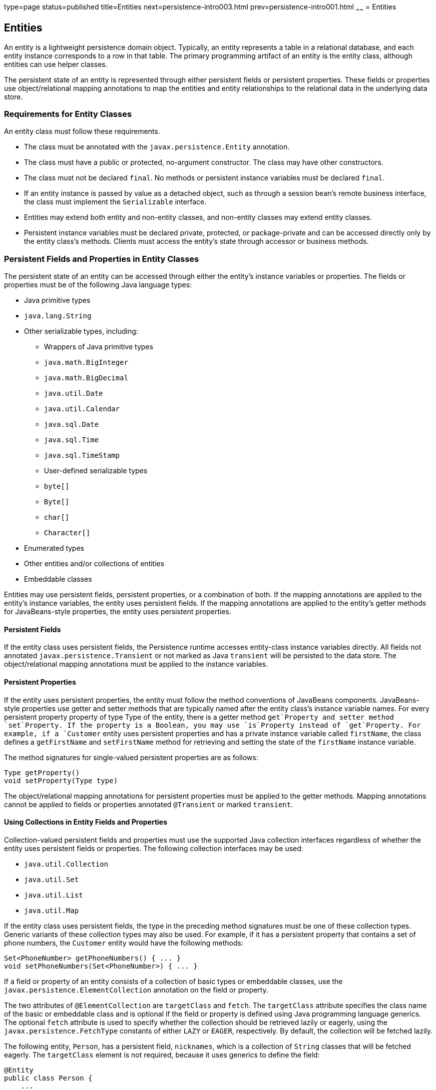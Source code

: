 type=page
status=published
title=Entities
next=persistence-intro003.html
prev=persistence-intro001.html
~~~~~~
= Entities


[[BNBQA]][[entities]]

Entities
--------

An entity is a lightweight persistence domain object. Typically, an
entity represents a table in a relational database, and each entity
instance corresponds to a row in that table. The primary programming
artifact of an entity is the entity class, although entities can use
helper classes.

The persistent state of an entity is represented through either
persistent fields or persistent properties. These fields or properties
use object/relational mapping annotations to map the entities and entity
relationships to the relational data in the underlying data store.

[[BNBQB]][[requirements-for-entity-classes]]

Requirements for Entity Classes
~~~~~~~~~~~~~~~~~~~~~~~~~~~~~~~

An entity class must follow these requirements.

* The class must be annotated with the `javax.persistence.Entity`
annotation.
* The class must have a public or protected, no-argument constructor.
The class may have other constructors.
* The class must not be declared `final`. No methods or persistent
instance variables must be declared `final`.
* If an entity instance is passed by value as a detached object, such as
through a session bean's remote business interface, the class must
implement the `Serializable` interface.
* Entities may extend both entity and non-entity classes, and non-entity
classes may extend entity classes.
* Persistent instance variables must be declared private, protected, or
package-private and can be accessed directly only by the entity class's
methods. Clients must access the entity's state through accessor or
business methods.

[[BNBQC]][[persistent-fields-and-properties-in-entity-classes]]

Persistent Fields and Properties in Entity Classes
~~~~~~~~~~~~~~~~~~~~~~~~~~~~~~~~~~~~~~~~~~~~~~~~~~

The persistent state of an entity can be accessed through either the
entity's instance variables or properties. The fields or properties must
be of the following Java language types:

* Java primitive types
* `java.lang.String`
* Other serializable types, including:

** Wrappers of Java primitive types

** `java.math.BigInteger`

** `java.math.BigDecimal`

** `java.util.Date`

** `java.util.Calendar`

** `java.sql.Date`

** `java.sql.Time`

** `java.sql.TimeStamp`

** User-defined serializable types

** `byte[]`

** `Byte[]`

** `char[]`

** `Character[]`
* Enumerated types
* Other entities and/or collections of entities
* Embeddable classes

Entities may use persistent fields, persistent properties, or a
combination of both. If the mapping annotations are applied to the
entity's instance variables, the entity uses persistent fields. If the
mapping annotations are applied to the entity's getter methods for
JavaBeans-style properties, the entity uses persistent properties.

[[BNBQD]][[persistent-fields]]

Persistent Fields
^^^^^^^^^^^^^^^^^

If the entity class uses persistent fields, the Persistence runtime
accesses entity-class instance variables directly. All fields not
annotated `javax.persistence.Transient` or not marked as Java
`transient` will be persisted to the data store. The object/relational
mapping annotations must be applied to the instance variables.

[[BNBQE]][[persistent-properties]]

Persistent Properties
^^^^^^^^^^^^^^^^^^^^^

If the entity uses persistent properties, the entity must follow the
method conventions of JavaBeans components. JavaBeans-style properties
use getter and setter methods that are typically named after the entity
class's instance variable names. For every persistent property property
of type Type of the entity, there is a getter method `get`Property and
setter method `set`Property. If the property is a Boolean, you may use
`is`Property instead of `get`Property. For example, if a `Customer`
entity uses persistent properties and has a private instance variable
called `firstName`, the class defines a `getFirstName` and
`setFirstName` method for retrieving and setting the state of the
`firstName` instance variable.

The method signatures for single-valued persistent properties are as
follows:

[source,oac_no_warn]
----
Type getProperty()
void setProperty(Type type)
----

The object/relational mapping annotations for persistent properties must
be applied to the getter methods. Mapping annotations cannot be applied
to fields or properties annotated `@Transient` or marked `transient`.

[[GIQVN]][[using-collections-in-entity-fields-and-properties]]

Using Collections in Entity Fields and Properties
^^^^^^^^^^^^^^^^^^^^^^^^^^^^^^^^^^^^^^^^^^^^^^^^^

Collection-valued persistent fields and properties must use the
supported Java collection interfaces regardless of whether the entity
uses persistent fields or properties. The following collection
interfaces may be used:

* `java.util.Collection`
* `java.util.Set`
* `java.util.List`
* `java.util.Map`

If the entity class uses persistent fields, the type in the preceding
method signatures must be one of these collection types. Generic
variants of these collection types may also be used. For example, if it
has a persistent property that contains a set of phone numbers, the
`Customer` entity would have the following methods:

[source,oac_no_warn]
----
Set<PhoneNumber> getPhoneNumbers() { ... }
void setPhoneNumbers(Set<PhoneNumber>) { ... }
----

If a field or property of an entity consists of a collection of basic
types or embeddable classes, use the
`javax.persistence.ElementCollection` annotation on the field or
property.

The two attributes of `@ElementCollection` are `targetClass` and
`fetch`. The `targetClass` attribute specifies the class name of the
basic or embeddable class and is optional if the field or property is
defined using Java programming language generics. The optional `fetch`
attribute is used to specify whether the collection should be retrieved
lazily or eagerly, using the `javax.persistence.FetchType` constants of
either `LAZY` or `EAGER`, respectively. By default, the collection will
be fetched lazily.

The following entity, `Person`, has a persistent field, `nicknames`,
which is a collection of `String` classes that will be fetched eagerly.
The `targetClass` element is not required, because it uses generics to
define the field:

[source,oac_no_warn]
----
@Entity
public class Person {
    ...
    @ElementCollection(fetch=EAGER)
    protected Set<String> nickname = new HashSet();
    ...
}
----

Collections of entity elements and relationships may be represented by
`java.util.Map` collections. A `Map` consists of a key and a value.

When using `Map` elements or relationships, the following rules apply.

* The `Map` key or value may be a basic Java programming language type,
an embeddable class, or an entity.
* When the `Map` value is an embeddable class or basic type, use the
`@ElementCollection` annotation.
* When the `Map` value is an entity, use the `@OneToMany` or
`@ManyToMany` annotation.
* Use the `Map` type on only one side of a bidirectional relationship.

If the key type of a `Map` is a Java programming language basic type,
use the annotation `javax.persistence.MapKeyColumn` to set the column
mapping for the key. By default, the `name` attribute of `@MapKeyColumn`
is of the form RELATIONSHIP-FIELD/PROPERTY-NAME`_KEY`. For example, if
the referencing relationship field name is `image`, the default `name`
attribute is `IMAGE_KEY`.

If the key type of a `Map` is an entity, use the
`javax.persistence.MapKeyJoinColumn` annotation. If the multiple columns
are needed to set the mapping, use the annotation
`javax.persistence.MapKeyJoinColumns` to include multiple
`@MapKeyJoinColumn` annotations. If no `@MapKeyJoinColumn` is present,
the mapping column name is by default set to
RELATIONSHIP-FIELD/PROPERTY-NAME`_KEY`. For example, if the relationship
field name is `employee`, the default `name` attribute is
`EMPLOYEE_KEY`.

If Java programming language generic types are not used in the
relationship field or property, the key class must be explicitly set
using the `javax.persistence.MapKeyClass` annotation.

If the `Map` key is the primary key or a persistent field or property of
the entity that is the `Map` value, use the `javax.persistence.MapKey`
annotation. The `@MapKeyClass` and `@MapKey` annotations cannot be used
on the same field or property.

If the `Map` value is a Java programming language basic type or an
embeddable class, it will be mapped as a collection table in the
underlying database. If generic types are not used, the
`@ElementCollection` annotation's `targetClass` attribute must be set to
the type of the `Map` value.

If the `Map` value is an entity and part of a many-to-many or
one-to-many unidirectional relationship, it will be mapped as a join
table in the underlying database. A unidirectional one-to-many
relationship that uses a `Map` may also be mapped using the
`@JoinColumn` annotation.

If the entity is part of a one-to-many/many-to-one bidirectional
relationship, it will be mapped in the table of the entity that
represents the value of the `Map`. If generic types are not used, the
`targetEntity` attribute of the `@OneToMany` and `@ManyToMany`
annotations must be set to the type of the `Map` value.

[[GKAHQ]][[validating-persistent-fields-and-properties]]

Validating Persistent Fields and Properties
^^^^^^^^^^^^^^^^^^^^^^^^^^^^^^^^^^^^^^^^^^^

The Java API for JavaBeans Validation (Bean Validation) provides a
mechanism for validating application data. Bean Validation is integrated
into the Jakarta EE containers, allowing the same validation logic to be
used in any of the tiers of an enterprise application.

Bean Validation constraints may be applied to persistent entity classes,
embeddable classes, and mapped superclasses. By default, the Persistence
provider will automatically perform validation on entities with
persistent fields or properties annotated with Bean Validation
constraints immediately after the `PrePersist`, `PreUpdate`, and
`PreRemove` lifecycle events.

Bean Validation constraints are annotations applied to the fields or
properties of Java programming language classes. Bean Validation
provides a set of constraints as well as an API for defining custom
constraints. Custom constraints can be specific combinations of the
default constraints, or new constraints that don't use the default
constraints. Each constraint is associated with at least one validator
class that validates the value of the constrained field or property.
Custom constraint developers must also provide a validator class for the
constraint.

Bean Validation constraints are applied to the persistent fields or
properties of persistent classes. When adding Bean Validation
constraints, use the same access strategy as the persistent class. That
is, if the persistent class uses field access, apply the Bean Validation
constraint annotations on the class's fields. If the class uses property
access, apply the constraints on the getter methods.

link:bean-validation002.html#GKAGK[Table 22-1] lists Bean Validation's
built-in constraints, defined in the `javax.validation.constraints`
package.

All the built-in constraints listed in
link:bean-validation002.html#GKAGK[Table 22-1] have a corresponding
annotation, ConstraintName`.List`, for grouping multiple constraints of
the same type on the same field or property. For example, the following
persistent field has two `@Pattern` constraints:

[source,oac_no_warn]
----
@Pattern.List({
    @Pattern(regexp="..."),
    @Pattern(regexp="...")
})
----

The following entity class, `Contact`, has Bean Validation constraints
applied to its persistent fields:

[source,oac_no_warn]
----
@Entity
public class Contact implements Serializable {
    @Id
    @GeneratedValue(strategy = GenerationType.AUTO)
    private Long id;
    @NotNull
    protected String firstName;
    @NotNull
    protected String lastName;
    @Pattern(regexp = "[a-z0-9!#$%&'*+/=?^_`{|}~-]+(?:\\."
            + "[a-z0-9!#$%&'*+/=?^_`{|}~-]+)*@"
            + "(?:[a-z0-9](?:[a-z0-9-]*[a-z0-9])?\\.)+[a-z0-9]"
            + "(?:[a-z0-9-]*[a-z0-9])?",
            message = "{invalid.email}")
    protected String email;
    @Pattern(regexp = "^\\(?(\\d{3})\\)?[- ]?(\\d{3})[- ]?(\\d{4})$",
            message = "{invalid.phonenumber}")
    protected String mobilePhone;
    @Pattern(regexp = "^\\(?(\\d{3})\\)?[- ]?(\\d{3})[- ]?(\\d{4})$",
            message = "{invalid.phonenumber}")
    protected String homePhone;
    @Temporal(javax.persistence.TemporalType.DATE)
    @Past
    protected Date birthday;
    ...
}
----

The `@NotNull` annotation on the `firstName` and `lastName` fields
specifies that those fields are now required. If a new `Contact`
instance is created where `firstName` or `lastName` have not been
initialized, Bean Validation will throw a validation error. Similarly,
if a previously created instance of `Contact` has been modified so that
`firstName` or `lastName` are null, a validation error will be thrown.

The `email` field has a `@Pattern` constraint applied to it, with a
complicated regular expression that matches most valid email addresses.
If the value of `email` doesn't match this regular expression, a
validation error will be thrown.

The `homePhone` and `mobilePhone` fields have the same `@Pattern`
constraints. The regular expression matches 10 digit telephone numbers
in the United States and Canada of the form `(`xxx`)` xxx`-`xxxx.

The `birthday` field is annotated with the `@Past` constraint, which
ensures that the value of `birthday` must be in the past.

[[BNBQF]][[primary-keys-in-entities]]

Primary Keys in Entities
~~~~~~~~~~~~~~~~~~~~~~~~

Each entity has a unique object identifier. A customer entity, for
example, might be identified by a customer number. The unique
identifier, or primary key, enables clients to locate a particular
entity instance. Every entity must have a primary key. An entity may
have either a simple or a composite primary key.

Simple primary keys use the `javax.persistence.Id` annotation to denote
the primary key property or field.

Composite primary keys are used when a primary key consists of more than
one attribute, which corresponds to a set of single persistent
properties or fields. Composite primary keys must be defined in a
primary key class. Composite primary keys are denoted using the
`javax.persistence.EmbeddedId` and `javax.persistence.IdClass`
annotations.

The primary key, or the property or field of a composite primary key,
must be one of the following Java language types:

* Java primitive types
* Java primitive wrapper types
* `java.lang.String`
* `java.util.Date` (the temporal type should be `DATE`)
* `java.sql.Date`
* `java.math.BigDecimal`
* `java.math.BigInteger`

Floating-point types should never be used in primary keys. If you use a
generated primary key, only integral types will be portable.

A primary key class must meet these requirements.

* The access control modifier of the class must be `public`.
* The properties of the primary key class must be `public` or
`protected` if property-based access is used.
* The class must have a public default constructor.
* The class must implement the `hashCode()` and `equals(Object other)`
methods.
* The class must be serializable.
* A composite primary key must be represented and mapped to multiple
fields or properties of the entity class or must be represented and
mapped as an embeddable class.
* If the class is mapped to multiple fields or properties of the entity
class, the names and types of the primary key fields or properties in
the primary key class must match those of the entity class.

The following primary key class is a composite key, and the
`customerOrder` and `itemId` fields together uniquely identify an
entity:

[source,oac_no_warn]
----
public final class LineItemKey implements Serializable {
    private Integer customerOrder;
    private int itemId;

    public LineItemKey() {}

    public LineItemKey(Integer order, int itemId) {
        this.setCustomerOrder(order);
        this.setItemId(itemId);
    }

    @Override
    public int hashCode() {
        return ((this.getCustomerOrder() == null
                ? 0 : this.getCustomerOrder().hashCode())
                ^ ((int) this.getItemId()));
    }

    @Override
    public boolean equals(Object otherOb) {
        if (this == otherOb) {
            return true;
        }
        if (!(otherOb instanceof LineItemKey)) {
            return false;
        }
        LineItemKey other = (LineItemKey) otherOb;
        return ((this.getCustomerOrder() == null
                ? other.getCustomerOrder() == null : this.getCustomerOrder()
                .equals(other.getCustomerOrder()))
                && (this.getItemId() == other.getItemId()));
    }

    @Override
    public String toString() {
        return "" + getCustomerOrder() + "-" + getItemId();
    }
    /* Getters and setters */
}
----

[[BNBQH]][[multiplicity-in-entity-relationships]]

Multiplicity in Entity Relationships
~~~~~~~~~~~~~~~~~~~~~~~~~~~~~~~~~~~~

Multiplicities are of the following types.

* One-to-one: Each entity instance is related to a single instance of
another entity. For example, to model a physical warehouse in which each
storage bin contains a single widget, `StorageBin` and `Widget` would
have a one-to-one relationship. One-to-one relationships use the
`javax.persistence.OneToOne` annotation on the corresponding persistent
property or field.
* One-to-many: An entity instance can be related to multiple instances
of the other entities. A sales order, for example, can have multiple
line items. In the order application, `CustomerOrder` would have a
one-to-many relationship with `LineItem`. One-to-many relationships use
the `javax.persistence.OneToMany` annotation on the corresponding
persistent property or field.
* Many-to-one: Multiple instances of an entity can be related to a
single instance of the other entity. This multiplicity is the opposite
of a one-to-many relationship. In the example just mentioned, the
relationship to `CustomerOrder` from the perspective of `LineItem` is
many-to-one. Many-to-one relationships use the
`javax.persistence.ManyToOne` annotation on the corresponding persistent
property or field.
* Many-to-many: The entity instances can be related to multiple
instances of each other. For example, each college course has many
students, and every student may take several courses. Therefore, in an
enrollment application, `Course` and `Student` would have a many-to-many
relationship. Many-to-many relationships use the
`javax.persistence.ManyToMany` annotation on the corresponding
persistent property or field.

[[BNBQI]][[direction-in-entity-relationships]]

Direction in Entity Relationships
~~~~~~~~~~~~~~~~~~~~~~~~~~~~~~~~~

The direction of a relationship can be either bidirectional or
unidirectional. A bidirectional relationship has both an owning side and
an inverse side. A unidirectional relationship has only an owning side.
The owning side of a relationship determines how the Persistence runtime
makes updates to the relationship in the database.

[[BNBQJ]][[bidirectional-relationships]]

Bidirectional Relationships
^^^^^^^^^^^^^^^^^^^^^^^^^^^

In a bidirectional relationship, each entity has a relationship field or
property that refers to the other entity. Through the relationship field
or property, an entity class's code can access its related object. If an
entity has a related field, the entity is said to "know" about its
related object. For example, if `CustomerOrder` knows what `LineItem`
instances it has and if `LineItem` knows what `CustomerOrder` it belongs
to, they have a bidirectional relationship.

Bidirectional relationships must follow these rules.

* The inverse side of a bidirectional relationship must refer to its
owning side by using the `mappedBy` element of the `@OneToOne`,
`@OneToMany`, or `@ManyToMany` annotation. The `mappedBy` element
designates the property or field in the entity that is the owner of the
relationship.
* The many side of many-to-one bidirectional relationships must not
define the `mappedBy` element. The many side is always the owning side
of the relationship.
* For one-to-one bidirectional relationships, the owning side
corresponds to the side that contains the corresponding foreign key.
* For many-to-many bidirectional relationships, either side may be the
owning side.

[[BNBQK]][[unidirectional-relationships]]

Unidirectional Relationships
^^^^^^^^^^^^^^^^^^^^^^^^^^^^

In a unidirectional relationship, only one entity has a relationship
field or property that refers to the other. For example, `LineItem`
would have a relationship field that identifies `Product`, but `Product`
would not have a relationship field or property for `LineItem`. In other
words, `LineItem` knows about `Product`, but `Product` doesn't know
which `LineItem` instances refer to it.

[[BNBQL]][[queries-and-relationship-direction]]

Queries and Relationship Direction
^^^^^^^^^^^^^^^^^^^^^^^^^^^^^^^^^^

Java Persistence query language and Criteria API queries often navigate
across relationships. The direction of a relationship determines whether
a query can navigate from one entity to another. For example, a query
can navigate from `LineItem` to `Product` but cannot navigate in the
opposite direction. For `CustomerOrder` and `LineItem`, a query could
navigate in both directions because these two entities have a
bidirectional relationship.

[[BNBQM]][[cascade-operations-and-relationships]]

Cascade Operations and Relationships
^^^^^^^^^^^^^^^^^^^^^^^^^^^^^^^^^^^^

Entities that use relationships often have dependencies on the existence
of the other entity in the relationship. For example, a line item is
part of an order; if the order is deleted, the line item also should be
deleted. This is called a cascade delete relationship.

The `javax.persistence.CascadeType` enumerated type defines the cascade
operations that are applied in the `cascade` element of the relationship
annotations. link:#GJJNJ[Table 40-1] lists the cascade operations for
entities.

[[sthref159]][[GJJNJ]]

*Table 40-1 Cascade Operations for Entities*

[width="75%",cols="15%,60%"]
|=======================================================================
|*Cascade Operation* |*Description*
|`ALL` |All cascade operations will be applied to the parent entity's
related entity. `All` is equivalent to specifying
`cascade={DETACH, MERGE, PERSIST, REFRESH, REMOVE}`

|`DETACH` |If the parent entity is detached from the persistence
context, the related entity will also be detached.

|`MERGE` |If the parent entity is merged into the persistence context,
the related entity will also be merged.

|`PERSIST` |If the parent entity is persisted into the persistence
context, the related entity will also be persisted.

|`REFRESH` |If the parent entity is refreshed in the current persistence
context, the related entity will also be refreshed.

|`REMOVE` |If the parent entity is removed from the current persistence
context, the related entity will also be removed.
|=======================================================================


Cascade delete relationships are specified using the `cascade=REMOVE`
element specification for `@OneToOne` and `@OneToMany` relationships.
For example:

[source,oac_no_warn]
----
@OneToMany(cascade=REMOVE, mappedBy="customer")
public Set<CustomerOrder> getOrders() { return orders; }
----

[[GIQXY]][[orphan-removal-in-relationships]]

Orphan Removal in Relationships
^^^^^^^^^^^^^^^^^^^^^^^^^^^^^^^

When a target entity in a one-to-one or one-to-many relationship is
removed from the relationship, it is often desirable to cascade the
remove operation to the target entity. Such target entities are
considered "orphans," and the `orphanRemoval` attribute can be used to
specify that orphaned entities should be removed. For example, if an
order has many line items and one of them is removed from the order, the
removed line item is considered an orphan. If `orphanRemoval` is set to
`true`, the line item entity will be deleted when the line item is
removed from the order.

The `orphanRemoval` attribute in `@OneToMany` and `@oneToOne` takes a
Boolean value and is by default false.

The following example will cascade the remove operation to the orphaned
`order` entity when the `customer` entity is deleted:

[source,oac_no_warn]
----
@OneToMany(mappedBy="customer", orphanRemoval="true")
public List<CustomerOrder> getOrders() { ... }
----

[[GJIWZ]][[embeddable-classes-in-entities]]

Embeddable Classes in Entities
~~~~~~~~~~~~~~~~~~~~~~~~~~~~~~

Embeddable classes are used to represent the state of an entity but
don't have a persistent identity of their own, unlike entity classes.
Instances of an embeddable class share the identity of the entity that
owns it. Embeddable classes exist only as the state of another entity.
An entity may have single-valued or collection-valued embeddable class
attributes.

Embeddable classes have the same rules as entity classes but are
annotated with the `javax.persistence.Embeddable` annotation instead of
`@Entity`.

The following embeddable class, `ZipCode`, has the fields `zip` and
`plusFour`:

[source,oac_no_warn]
----
@Embeddable
public class ZipCode {
    String zip;
    String plusFour;
    ...
}
----

This embeddable class is used by the `Address` entity:

[source,oac_no_warn]
----
@Entity
public class Address {
    @Id
    protected long id
    String street1;
    String street2;
    String city;
    String province;
    @Embedded
    ZipCode zipCode;
    String country;
    ...
}
----

Entities that own embeddable classes as part of their persistent state
may annotate the field or property with the `javax.persistence.Embedded`
annotation but are not required to do so.

Embeddable classes may themselves use other embeddable classes to
represent their state. They may also contain collections of basic Java
programming language types or other embeddable classes. Embeddable
classes may also contain relationships to other entities or collections
of entities. If the embeddable class has such a relationship, the
relationship is from the target entity or collection of entities to the
entity that owns the embeddable class.
